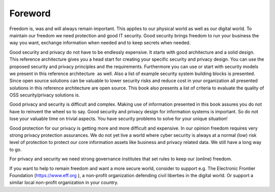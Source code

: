 Foreword
========

Freedom is, was and will always remain important. This applies to our
physical world as well as our digital world. To maintain our freedom we
need protection and good IT security. Good security brings freedom to
run your business the way you want, exchange information when needed and
to keep secrets when needed.

Good security and privacy do not have to be endlessly expensive. It
starts with good architecture and a solid design. This reference
architecture gives you a head start for creating your specific security
and privacy design. You can use the proposed security and privacy
principles and the requirements. Furthermore you can use or start with
security models we present in this reference architecture  as well. Also
a list of example security system building blocks is presented. Since
open source solutions can be valuable to lower security risks and reduce
cost in your organization all presented solutions in this reference
architecture are open source. This book also presents a list of criteria
to evaluate the quality of OSS security/privacy solutions is.

Good privacy and security is difficult and complex. Making use of
information presented in this book assures you do not have to reinvent
the wheel so to say. Good security and privacy design for information
systems is important. So do not lose your valuable time on trivial
aspects. You have security problems to solve for your unique situation!

Good protection for our privacy is getting more and more difficult and
expensive. In our opinion freedom requires very strong privacy
protection assurances. We do not yet live a world where cyber security
is always at a normal (low) risk level of protection to protect our core
information assets like business and privacy related data. We still have
a long way to go.

For privacy and security we need strong governance institutes that set
rules to keep our (online) freedom.

If you want to help to remain freedom and want a more secure world,
consider to support e.g. The Electronic Frontier Foundation
(https://www.eff.org ), a non-profit organization defending civil
liberties in the digital world. Or support a similar local non-profit
organization in your country. 

 
